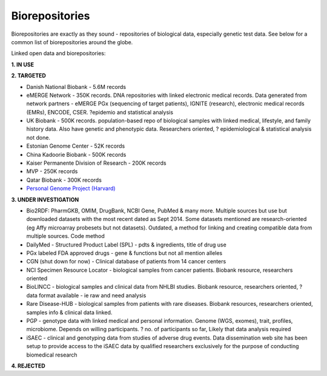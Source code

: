.. _biorepositories:


Biorepositories
!!!!!!!!!!!!!!!

Biorepositories are exactly as they sound - repositories of biological data, especially genetic test data. See below for a common list of biorepositories around the globe.

.. image:: /_static/data/biorepositories.png

Linked open data and biorepositories:

**1. IN USE**


**2. TARGETED**

* Danish National Biobank - 5.6M records

* eMERGE Network - 350K records. DNA repositories with linked electronic medical records. Data generated from network partners - eMERGE PGx (sequencing of target patients), IGNITE (research), electronic medical records (EMRs), ENCODE, CSER. ?epidemio and statistical analysis

* UK Biobank - 500K records. population-based repo of biological samples with linked medical, lifestyle, and family history data. Also have genetic and phenotypic data. Researchers oriented, ? epidemiological & statistical analysis not done.

* Estonian Genome Center - 52K records

* China Kadoorie Biobank - 500K records

* Kaiser Permanente Division of Research - 200K records

* MVP - 250K records

* Qatar Biobank - 300K records

* `Personal Genome Project (Harvard) <http://www.personalgenomes.org/harvard/data/>`_


**3. UNDER INVESTIGATION**

* Bio2RDF: PharmGKB, OMIM, DrugBank, NCBI Gene, PubMed & many more. Multiple sources but use but downloaded datasets with the most recent dated as Sept 2014. Some datasets mentioned are research-oriented (eg Affy microarray probesets but not datasets). Outdated, a method for linking and creating compatible data from multiple sources. Code method

* DailyMed - Structured Product Label (SPL) - pdts & ingredients, title of drug use

* PGx labeled FDA approved drugs - gene & functions but not all mention alleles

* CGN (shut down for now) - Clinical database of patients from 14 cancer centers

* NCI Specimen Resource Locator - biological samples from cancer patients. Biobank resource, researchers oriented

* BioLINCC - biological samples and clinical data from NHLBI studies. Biobank resource, researchers oriented, ? data format available - ie raw and need analysis

* Rare Disease-HUB - biological samples from patients with rare diseases. Biobank resources, researchers oriented, samples info & clinical data linked.

* PGP - genotype data with linked medical and personal information. Genome (WGS, exomes), trait, profiles, microbiome. Depends on willing participants. ? no. of participants so far, Likely that data analysis required

* iSAEC - clinical and genotyping data from studies of adverse drug events. Data dissemination web site has been setup to provide access to the iSAEC data by qualified researchers exclusively for the purpose of conducting biomedical research


**4. REJECTED**

